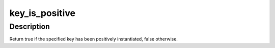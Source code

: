 .. -*- coding: utf-8; mode: rst -*-
.. src-file: include/linux/key.h

.. _`key_is_positive`:

key_is_positive
===============

.. c:function:: bool key_is_positive(const struct key *key)

    Determine if a key has been positively instantiated

    :param const struct key \*key:
        The key to check.

.. _`key_is_positive.description`:

Description
-----------

Return true if the specified key has been positively instantiated, false
otherwise.

.. This file was automatic generated / don't edit.

